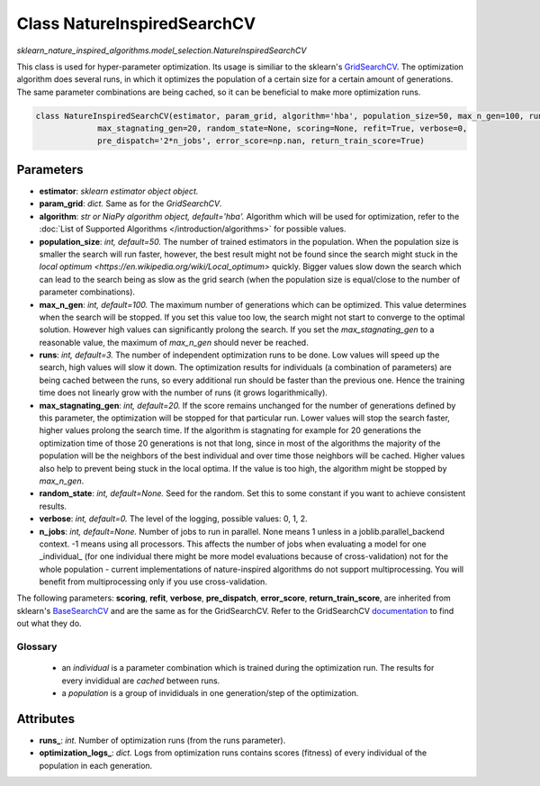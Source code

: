 Class NatureInspiredSearchCV
============================

`sklearn_nature_inspired_algorithms.model_selection.NatureInspiredSearchCV` 

This class is used for hyper-parameter optimization. Its usage is similiar to the sklearn's `GridSearchCV <https://scikit-learn.org/stable/modules/generated/sklearn.model_selection.GridSearchCV.html>`_.
The optimization algorithm does several runs, in which it optimizes the population of a certain size for a certain amount of generations.
The same parameter combinations are being cached, so it can be beneficial to make more optimization runs.

.. code-block:: python
    
    class NatureInspiredSearchCV(estimator, param_grid, algorithm='hba', population_size=50, max_n_gen=100, runs=3,
                 max_stagnating_gen=20, random_state=None, scoring=None, refit=True, verbose=0,
                 pre_dispatch='2*n_jobs', error_score=np.nan, return_train_score=True)


Parameters
~~~~~~~~~~

- **estimator**: *sklearn estimator object object.*
- **param_grid**: *dict.* Same as for the `GridSearchCV`.
- **algorithm**: *str or NiaPy algorithm object, default='hba'.* Algorithm which will be used for optimization, refer to the :doc:`List of Supported Algorithms </introduction/algorithms>` for possible values.
- **population_size**: *int, default=50.* The number of trained estimators in the population. When the population size is smaller the search will run faster, however, the best result might not be found since the search might stuck in the `local optimum <https://en.wikipedia.org/wiki/Local_optimum>` quickly. Bigger values slow down the search which can lead to the search being as slow as the grid search (when the population size is equal/close to the number of parameter combinations).
- **max_n_gen**: *int, default=100.* The maximum number of generations which can be optimized. This value determines when the search will be stopped. If you set this value too low, the search might not start to converge to the optimal solution. However high values can significantly prolong the search. If you set the `max_stagnating_gen` to a reasonable value, the maximum of `max_n_gen` should never be reached.
- **runs**: *int, default=3.* The number of independent optimization runs to be done. Low values will speed up the search, high values will slow it down. The optimization results for individuals (a combination of parameters) are being cached between the runs, so every additional run should be faster than the previous one. Hence the training time does not linearly grow with the number of runs (it grows logarithmically).
- **max_stagnating_gen**: *int, default=20.* If the score remains unchanged for the number of generations defined by this parameter, the optimization will be stopped for that particular run. Lower values will stop the search faster, higher values prolong the search time. If the algorithm is stagnating for example for 20 generations the optimization time of those 20 generations is not that long, since in most of the algorithms the majority of the population will be the neighbors of the best individual and over time those neighbors will be cached. Higher values also help to prevent being stuck in the local optima. If the value is too high, the algorithm might be stopped by `max_n_gen`.
- **random_state**: *int, default=None.* Seed for the random. Set this to some constant if you want to achieve consistent results.
- **verbose**: *int, default=0.* The level of the logging, possible values: 0, 1, 2.
- **n_jobs**: *int, default=None.* Number of jobs to run in parallel. None means 1 unless in a joblib.parallel_backend context. -1 means using all processors. This affects the number of jobs when evaluating a model for one _individual_ (for one individual there might be more model evaluations because of cross-validation) not for the whole population - current implementations of nature-inspired algorithms do not support multiprocessing. You will benefit from multiprocessing only if you use cross-validation.

The following parameters: **scoring**, **refit**, **verbose**, **pre_dispatch**, **error_score**, **return_train_score**, are inherited from sklearn's `BaseSearchCV <https://github.com/scikit-learn/scikit-learn/blob/1045d16ec13b1cab7878e7555538573d1884aad3/sklearn/model_selection/_search.py#L410>`_ and are the same as for the GridSearchCV.
Refer to the GridSearchCV `documentation <https://scikit-learn.org/stable/modules/generated/sklearn.model_selection.GridSearchCV.html>`_ to find out what they do.


Glossary
--------

    - an *individual* is a parameter combination which is trained during the optimization run. The results for every invididual are *cached* between runs.
    - a *population* is a group of invididuals in one generation/step of the optimization.

Attributes
~~~~~~~~~~

- **runs_**: *int.* Number of optimization runs (from the runs parameter).
- **optimization_logs_**: *dict.* Logs from optimization runs contains scores (fitness) of every individual of the population in each generation.
